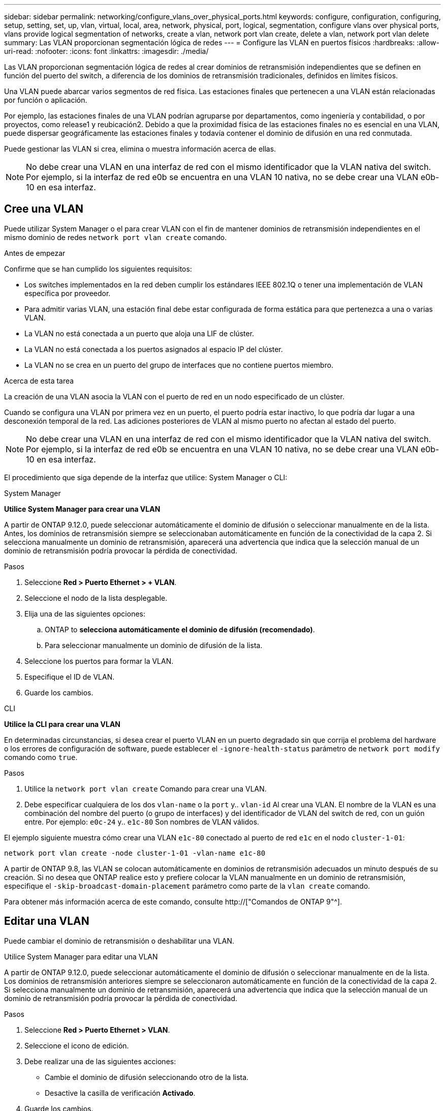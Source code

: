 ---
sidebar: sidebar 
permalink: networking/configure_vlans_over_physical_ports.html 
keywords: configure, configuration, configuring, setup, setting, set, up, vlan, virtual, local, area, network, physical, port, logical, segmentation, configure vlans over physical ports, vlans provide logical segmentation of networks, create a vlan, network port vlan create, delete a vlan, network port vlan delete 
summary: Las VLAN proporcionan segmentación lógica de redes 
---
= Configure las VLAN en puertos físicos
:hardbreaks:
:allow-uri-read: 
:nofooter: 
:icons: font
:linkattrs: 
:imagesdir: ./media/


[role="lead"]
Las VLAN proporcionan segmentación lógica de redes al crear dominios de retransmisión independientes que se definen en función del puerto del switch, a diferencia de los dominios de retransmisión tradicionales, definidos en límites físicos.

Una VLAN puede abarcar varios segmentos de red física. Las estaciones finales que pertenecen a una VLAN están relacionadas por función o aplicación.

Por ejemplo, las estaciones finales de una VLAN podrían agruparse por departamentos, como ingeniería y contabilidad, o por proyectos, como release1 y reubicación2. Debido a que la proximidad física de las estaciones finales no es esencial en una VLAN, puede dispersar geográficamente las estaciones finales y todavía contener el dominio de difusión en una red conmutada.

Puede gestionar las VLAN si crea, elimina o muestra información acerca de ellas.


NOTE: No debe crear una VLAN en una interfaz de red con el mismo identificador que la VLAN nativa del switch. Por ejemplo, si la interfaz de red e0b se encuentra en una VLAN 10 nativa, no se debe crear una VLAN e0b-10 en esa interfaz.



== Cree una VLAN

Puede utilizar System Manager o el para crear VLAN con el fin de mantener dominios de retransmisión independientes en el mismo dominio de redes `network port vlan create` comando.

.Antes de empezar
Confirme que se han cumplido los siguientes requisitos:

* Los switches implementados en la red deben cumplir los estándares IEEE 802.1Q o tener una implementación de VLAN específica por proveedor.
* Para admitir varias VLAN, una estación final debe estar configurada de forma estática para que pertenezca a una o varias VLAN.
* La VLAN no está conectada a un puerto que aloja una LIF de clúster.
* La VLAN no está conectada a los puertos asignados al espacio IP del clúster.
* La VLAN no se crea en un puerto del grupo de interfaces que no contiene puertos miembro.


.Acerca de esta tarea
La creación de una VLAN asocia la VLAN con el puerto de red en un nodo especificado de un clúster.

Cuando se configura una VLAN por primera vez en un puerto, el puerto podría estar inactivo, lo que podría dar lugar a una desconexión temporal de la red. Las adiciones posteriores de VLAN al mismo puerto no afectan al estado del puerto.


NOTE: No debe crear una VLAN en una interfaz de red con el mismo identificador que la VLAN nativa del switch. Por ejemplo, si la interfaz de red e0b se encuentra en una VLAN 10 nativa, no se debe crear una VLAN e0b-10 en esa interfaz.

El procedimiento que siga depende de la interfaz que utilice: System Manager o CLI:

[role="tabbed-block"]
====
.System Manager
--
*Utilice System Manager para crear una VLAN*

A partir de ONTAP 9.12.0, puede seleccionar automáticamente el dominio de difusión o seleccionar manualmente en de la lista. Antes, los dominios de retransmisión siempre se seleccionaban automáticamente en función de la conectividad de la capa 2. Si selecciona manualmente un dominio de retransmisión, aparecerá una advertencia que indica que la selección manual de un dominio de retransmisión podría provocar la pérdida de conectividad.

.Pasos
. Seleccione *Red > Puerto Ethernet > + VLAN*.
. Seleccione el nodo de la lista desplegable.
. Elija una de las siguientes opciones:
+
.. ONTAP to *selecciona automáticamente el dominio de difusión (recomendado)*.
.. Para seleccionar manualmente un dominio de difusión de la lista.


. Seleccione los puertos para formar la VLAN.
. Especifique el ID de VLAN.
. Guarde los cambios.


--
.CLI
--
*Utilice la CLI para crear una VLAN*

En determinadas circunstancias, si desea crear el puerto VLAN en un puerto degradado sin que corrija el problema del hardware o los errores de configuración de software, puede establecer el `-ignore-health-status` parámetro de `network port modify` comando como `true`.

.Pasos
. Utilice la `network port vlan create` Comando para crear una VLAN.
. Debe especificar cualquiera de los dos `vlan-name` o la `port` y.. `vlan-id` Al crear una VLAN. El nombre de la VLAN es una combinación del nombre del puerto (o grupo de interfaces) y del identificador de VLAN del switch de red, con un guión entre. Por ejemplo: `e0c-24` y.. `e1c-80` Son nombres de VLAN válidos.


El ejemplo siguiente muestra cómo crear una VLAN `e1c-80` conectado al puerto de red `e1c` en el nodo `cluster-1-01`:

....
network port vlan create -node cluster-1-01 -vlan-name e1c-80
....
A partir de ONTAP 9.8, las VLAN se colocan automáticamente en dominios de retransmisión adecuados un minuto después de su creación. Si no desea que ONTAP realice esto y prefiere colocar la VLAN manualmente en un dominio de retransmisión, especifique el `-skip-broadcast-domain-placement` parámetro como parte de la `vlan create` comando.

Para obtener más información acerca de este comando, consulte http://["Comandos de ONTAP 9"^].

--
====


== Editar una VLAN

Puede cambiar el dominio de retransmisión o deshabilitar una VLAN.

.Utilice System Manager para editar una VLAN
A partir de ONTAP 9.12.0, puede seleccionar automáticamente el dominio de difusión o seleccionar manualmente en de la lista. Los dominios de retransmisión anteriores siempre se seleccionaron automáticamente en función de la conectividad de la capa 2. Si selecciona manualmente un dominio de retransmisión, aparecerá una advertencia que indica que la selección manual de un dominio de retransmisión podría provocar la pérdida de conectividad.

.Pasos
. Seleccione *Red > Puerto Ethernet > VLAN*.
. Seleccione el icono de edición.
. Debe realizar una de las siguientes acciones:
+
** Cambie el dominio de difusión seleccionando otro de la lista.
** Desactive la casilla de verificación *Activado*.


. Guarde los cambios.




== Eliminar una VLAN

Es posible que tenga que eliminar una VLAN antes de extraer una NIC de su ranura. Cuando se elimina una VLAN, se elimina automáticamente de todas las reglas y grupos de conmutación por error que la usan.

.Antes de empezar
Asegúrese de que no hay ninguna LIF asociada con la VLAN.

.Acerca de esta tarea
Si se elimina la última VLAN de un puerto, se puede producir una desconexión temporal de la red del puerto.

El procedimiento que siga depende de la interfaz que utilice: System Manager o CLI:

[role="tabbed-block"]
====
.System Manager
--
*Utilice System Manager para eliminar una VLAN*

.Pasos
. Seleccione *Red > Puerto Ethernet > VLAN*.
. Seleccione la VLAN que desea eliminar.
. Haga clic en *Eliminar*.


--
.CLI
--
*Utilice la CLI para eliminar una VLAN*

.Paso
Utilice la `network port vlan delete` Comando para eliminar una VLAN.

El siguiente ejemplo muestra cómo eliminar una VLAN `e1c-80` desde el puerto de red `e1c` en el nodo `cluster-1-01`:

....
network port vlan delete -node cluster-1-01 -vlan-name e1c-80
....
--
====